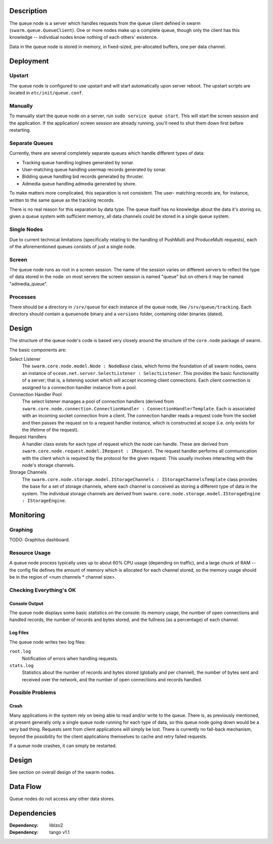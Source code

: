Description |BuildStatus|_
==========================

The queue node is a server which handles requests from the queue client defined
in swarm (``swarm.queue.QueueClient``). One or more nodes make up a complete
queue, though only the client has this knowledge -- individual nodes know
nothing of each others' existence.

Data in the queue node is stored in memory, in fixed-sized, pre-allocated
buffers, one per data channel.

Deployment
==========

Upstart
-------

The queue node is configured to use upstart and will start automatically upon
server reboot. The upstart scripts are located in ``etc/init/queue.conf``.

Manually
--------

To manually start the queue node on a server, run ``sudo service queue start``.
This will start the screen session and the application. If the application/
screen session are already running, you'll need to shut them down first before
restarting.

Separate Queues
---------------

Currently, there are several completely separate queues which handle different
types of data:

* Tracking queue handling loglines generated by sonar.
* User-matching queue handling usermap records generated by sonar.
* Bidding queue handling bid records generated by thruster.
* Admedia queue handling admedia generated by shore.

To make matters more complicated, this separation is not consistent. The user-
matching records are, for instance, written to the same queue as the tracking
records.

There is no real reason for this separation by data type. The queue itself has
no knowledge about the data it's storing so, given a queue system with
sufficient memory, all data channels could be stored in a single queue system.

Single Nodes
------------

Due to current technical limitations (specifically relating to the handling of
PushMulti and ProduceMulti requests), each of the aforementioned queues consists
of just a single node.

Screen
------

The queue node runs as root in a screen session. The name of the session varies
on different servers to reflect the type of data stored in the node: on most
servers the screen session is named "queue" but on others it may be named
"admedia_queue".

Processes
---------

There should be a directory in ``/srv/queue`` for each instance of the queue
node, like ``/srv/queue/tracking``. Each directory should contain a
``queuenode`` binary and a ``versions`` folder, containing older binaries
(dated).

Design
======

The structure of the queue node's code is based very closely around the
structure of the ``core.node`` package of swarm.

The basic components are:

Select Listener
  The ``swarm.core.node.model.Node : NodeBase`` class, which forms the
  foundation of all swarm nodes, owns an instance of
  ``ocean.net.server.SelectListener : SelectListener``. This provides the basic
  functionality of a server; that is, a listening socket which will accept
  incoming client connections. Each client connection is assigned to a
  connection handler instance from a pool.

Connection Handler Pool
  The select listener manages a pool of connection handlers (derived from
  ``swarm.core.node.connection.ConnectionHandler : ConnectionHandlerTemplate``.
  Each is associated with an incoming socket connection from a client. The
  connection handler reads a request code from the socket and then passes the
  request on to a request handler instance, which is constructed at scope (i.e.
  only exists for the lifetime of the request).

Request Handlers
  A handler class exists for each type of request which the node can handle.
  These are derived from ``swarm.core.node.request.model.IRequest : IRequest``.
  The request handler performs all communication with the client which is
  required by the protocol for the given request. This usually involves
  interacting with the node's storage channels.

Storage Channels
  The ``swarm.core.node.storage.model.IStorageChannels : IStorageChannelsTemplate``
  class provides the base for a set of storage channels, where each channel is
  conceived as storing a different type of data in the system. The individual
  storage channels are derived from
  ``swarm.core.node.storage.model.IStorageEngine : IStorageEngine``.

Monitoring
==========

Graphing
--------

TODO: Graphitus dashboard.

Resource Usage
--------------

A queue node process typically uses up to about 60% CPU usage (depending on
traffic), and a large chunk of RAM -- the config file defines the amount of
memory which is allocated for each channel stored, so the memory usage should be
in the region of <num channels * channel size>.

Checking Everything's OK
------------------------

Console Output
..............

The queue node displays some basic statistics on the console: its memory usage,
the number of open connections and handled records, the number of records and
bytes stored, and the fullness (as a percentage) of each channel.

Log Files
.........

The queue node writes two log files:

``root.log``
  Notification of errors when handling requests.

``stats.log``
  Statistics about the number of records and bytes stored (globally and per
  channel), the number of bytes sent and received over the network, and the
  number of open connections and records handled.

Possible Problems
-----------------

Crash
.....

Many applications in the system rely on being able to read and/or write to the
queue. There is, as previously mentioned, at present generally only a single
queue node running for each type of data, so this queue node going down would be
a very bad thing. Requests sent from client applications will simply be lost.
There is currently no fall-back mechanism, beyond the possibility for the client
applications themselves to cache and retry failed requests.

If a queue node crashes, it can simply be restarted.

Design
======

See section on overall design of the swarm nodes.

Data Flow
=========

Queue nodes do not access any other data stores.

Dependencies
============

:Dependency: liblzo2
:Dependency: tango v1.1

.. _`server layout pages`: https://github.com/sociomantic/backend/wiki/Servers#wiki-server-layout
.. |BuildStatus| image:: https://ci.sociomantic.com/buildStatus/icon?job=core-team/dmqnode
.. _BuildStatus: https://ci.sociomantic.com/job/core-team/job/dmqnode/
